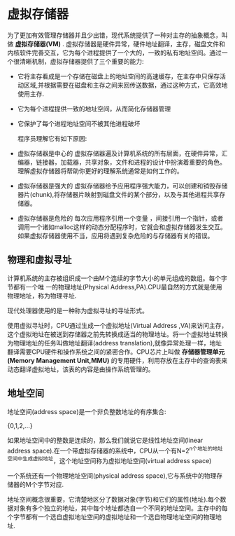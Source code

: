 
* 虚拟存储器
    为了更加有效管理存储器并且少出错，现代系统提供了一种对主存的抽象概念，叫做 *虚拟存储器(VM)* . 虚拟存储器是硬件异常，硬件地址翻译，主存，磁盘文件和内核软件完善交互，它为每个进程提供了一个大的，一致的私有地址空间。通过一个很清晰机制，虚拟存储器提供了三个重要的能力:
- 它将主存看成是一个存储在磁盘上的地址空间的高速缓存，在主存中只保存活动区域,并根据需要在磁盘和主存之间来回传送数据，通过这种方式，它高效地使用主存.
- 它为每个进程提供一致的地址空间，从而简化存储器管理 
- 它保护了每个进程地址空间不被其他进程破坏
  
    程序员理解它有如下原因:
- 虚拟存储器是中心的
    虚拟存储器遍及计算机系统的所有层面，在硬件异常，汇编器，链接器，加载器，共享对象，文件和进程的设计中扮演着重要的角色。理解虚拟存储器将帮助你更好的理解系统通常是如何工作的。
- 虚拟存储器是强大的
    虚拟存储器给予应用程序强大能力，可以创建和销毁存储器片(chunk),将存储器片映射到磁盘文件的某个部分，以及与其他进程共享存储器。
- 虚拟存储器是危险的
    每次应用程序引用一个变量 ，间接引用一个指针，或者调用一个诸如malloc这样的动态分配程序时，它就会和虚拟存储器发生交互。如果虚拟存储器使用不当，应用将遇到复杂危险的与存储器有关的错误。

** 物理和虚拟寻址
   计算机系统的主存被组织成一个由M个连续的字节大小的单元组成的数组。每个字节都有一个唯 一的物理地址(Physical Address,PA).CPU最自然的方式就是使用物理地址，称为物理寻址.

   现代处理器使用的是一种称为虚拟寻址的寻址形式。

   使用虚拟寻址时，CPU通过生成一个虚拟地址(Virtual Address ,VA)来访问主存，这个虚拟地址在被送到存储器之前先转换成适当的物理地址。将一个虚拟地址转换为物理地址的任务叫做地址翻译(address translation),就像异常处理一样，地址翻译需要CPU硬件和操作系统之间的紧密合作。CPU芯片上叫做 *存储器管理单元(Memory Management Unit,MMU)* 的专用硬件，利用存放在主存中的查询表来动态翻译虚拟地址，该表的内容是由操作系统管理的。

** 地址空间
    地址空间(address space)是一个非负整数地址的有序集合:

    {0,1,2,...}

    如果地址空间中的整数是连续的，那么我们就说它是线性地址空间(linear address space).在一个带虚拟存储器的系统中，CPU从一个有N=2^n个地址的地址空间中生成虚拟地址，这个地址空间称为虚拟地址空间(virtual address space)

    一个系统还有一个物理地址空间(physical address space),它与系统中的物理存储器的M个字节对应.

    地址空间概念很重要，它清楚地区分了数据对象(字节)和它们的属性(地址).每个数据对象有多个独立的地址，其中每个地址都选自一个不同的地址空间。主存中的每个字节都有一个选自虚拟地址空间的虚拟地址和一个选自物理地址空间的物理地址.
